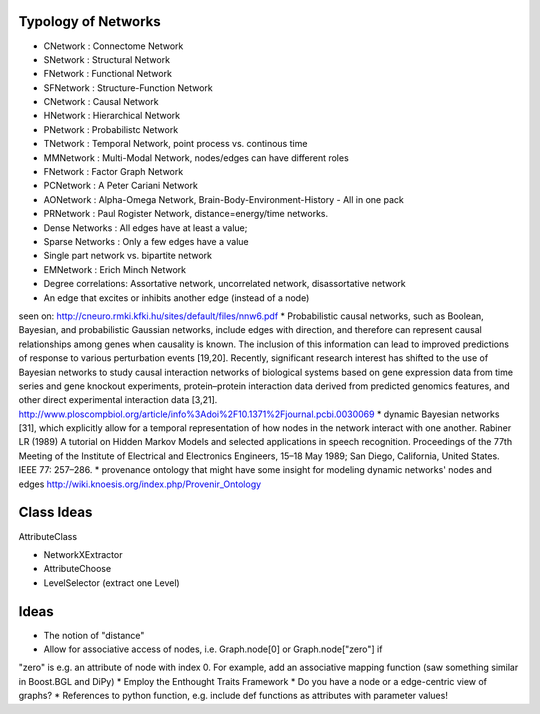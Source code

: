 Typology of Networks
--------------------

* CNetwork : Connectome Network
* SNetwork : Structural Network
* FNetwork : Functional Network
* SFNetwork : Structure-Function Network
* CNetwork : Causal Network
* HNetwork : Hierarchical Network
* PNetwork : Probabilistc Network
* TNetwork : Temporal Network, point process vs. continous time
* MMNetwork : Multi-Modal Network, nodes/edges can have different roles
* FNetwork : Factor Graph Network
* PCNetwork : A Peter Cariani Network
* AONetwork : Alpha-Omega Network, Brain-Body-Environment-History - All in one pack
* PRNetwork : Paul Rogister Network, distance=energy/time networks. 
* Dense Networks : All edges have at least a value; 
* Sparse Networks : Only a few edges have a value
* Single part network vs. bipartite network
* EMNetwork : Erich Minch Network
* Degree correlations: Assortative network, uncorrelated network, disassortative network
* An edge that excites or inhibits another edge (instead of a node)
seen on: http://cneuro.rmki.kfki.hu/sites/default/files/nnw6.pdf
* Probabilistic causal networks, such as Boolean, Bayesian, and probabilistic
Gaussian networks, include edges with direction, and therefore can represent
causal relationships among genes when causality is known. The inclusion of this
information can lead to improved predictions of response to various perturbation
events [19,20]. Recently, significant research interest has shifted to the use of
Bayesian networks to study causal interaction networks of biological systems based
on gene expression data from time series and gene knockout experiments, protein–protein
interaction data derived from predicted genomics features, and other direct experimental interaction data [3,21].
http://www.ploscompbiol.org/article/info%3Adoi%2F10.1371%2Fjournal.pcbi.0030069
* dynamic Bayesian networks [31], which explicitly allow for a temporal representation of how nodes in the network interact with one another. Rabiner LR (1989) A tutorial on Hidden Markov Models and selected applications in speech recognition. Proceedings of the 77th Meeting of the Institute of Electrical and Electronics Engineers, 15–18 May 1989; San Diego, California, United States. IEEE 77: 257–286.
* provenance ontology that might have some insight for modeling dynamic networks' nodes and edges http://wiki.knoesis.org/index.php/Provenir_Ontology


Class Ideas
-----------
AttributeClass


* NetworkXExtractor
* AttributeChoose
* LevelSelector (extract one Level)



Ideas
-----
* The notion of "distance"
* Allow for associative access of nodes, i.e. Graph.node[0] or Graph.node["zero"] if
"zero" is e.g. an attribute of node with index 0. For example, add an associative
mapping function (saw something similar in Boost.BGL and DiPy)
* Employ the Enthought Traits Framework
* Do you have a node or a edge-centric view of graphs?
* References to python function, e.g. include def functions as attributes with parameter values!
